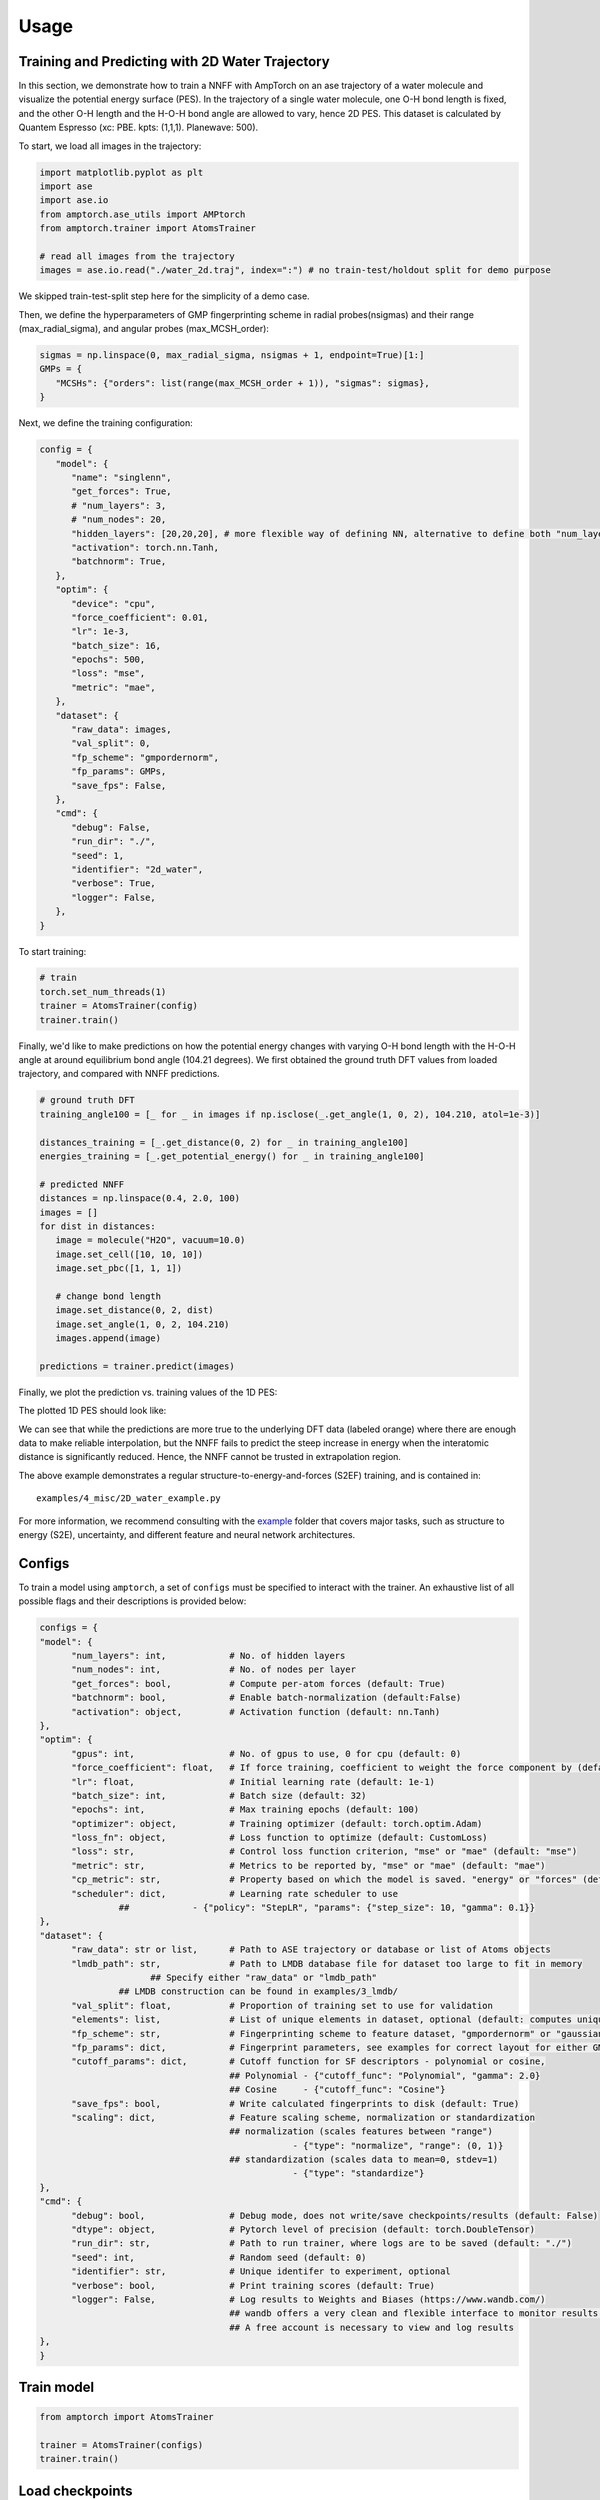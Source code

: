 .. _usage:

==================================
Usage
==================================

Training and Predicting with 2D Water Trajectory
^^^^^^^^^^^^^^^^^^^^^^^^^^^^^^^^^
In this section, we demonstrate how to train a NNFF with AmpTorch on an ase 
trajectory of a water molecule and visualize the potential energy surface (PES). 
In the trajectory of a single water molecule, one O-H bond length is fixed, and the 
other O-H length and the H-O-H bond angle are allowed to vary, hence 2D PES. 
This dataset is calculated by Quantem Espresso (xc: PBE. kpts: (1,1,1). Planewave: 500). 

To start, we load all images in the trajectory: 

.. code-block:: python

   import matplotlib.pyplot as plt
   import ase
   import ase.io
   from amptorch.ase_utils import AMPtorch
   from amptorch.trainer import AtomsTrainer

   # read all images from the trajectory
   images = ase.io.read("./water_2d.traj", index=":") # no train-test/holdout split for demo purpose

We skipped train-test-split step here for the simplicity of a demo case. 

Then, we define the hyperparameters of GMP fingerprinting scheme in radial probes(nsigmas) and their range (max_radial_sigma), and angular probes (max_MCSH_order): 

.. code-block:: python

   sigmas = np.linspace(0, max_radial_sigma, nsigmas + 1, endpoint=True)[1:]
   GMPs = {
      "MCSHs": {"orders": list(range(max_MCSH_order + 1)), "sigmas": sigmas},
   }

Next, we define the training configuration: 

.. code-block:: python

   config = {
      "model": {
         "name": "singlenn",
         "get_forces": True,
         # "num_layers": 3,
         # "num_nodes": 20,
         "hidden_layers": [20,20,20], # more flexible way of defining NN, alternative to define both "num_layers" and "num_nodes"
         "activation": torch.nn.Tanh,
         "batchnorm": True,
      },
      "optim": {
         "device": "cpu",
         "force_coefficient": 0.01,
         "lr": 1e-3,
         "batch_size": 16,
         "epochs": 500,
         "loss": "mse",
         "metric": "mae",
      },
      "dataset": {
         "raw_data": images,
         "val_split": 0,
         "fp_scheme": "gmpordernorm",
         "fp_params": GMPs,
         "save_fps": False,
      },
      "cmd": {
         "debug": False,
         "run_dir": "./",
         "seed": 1,
         "identifier": "2d_water",
         "verbose": True,
         "logger": False,
      },
   }

To start training: 

.. code-block:: python

   # train
   torch.set_num_threads(1)
   trainer = AtomsTrainer(config)
   trainer.train()

Finally, we'd like to make predictions on how the potential energy changes with varying O-H bond length with the H-O-H angle at around equilibrium bond angle (104.21 degrees). We first obtained the ground truth DFT values from loaded trajectory, and compared with NNFF predictions. 

.. code-block:: python

   # ground truth DFT 
   training_angle100 = [_ for _ in images if np.isclose(_.get_angle(1, 0, 2), 104.210, atol=1e-3)]

   distances_training = [_.get_distance(0, 2) for _ in training_angle100]
   energies_training = [_.get_potential_energy() for _ in training_angle100]

   # predicted NNFF
   distances = np.linspace(0.4, 2.0, 100)
   images = []
   for dist in distances:
      image = molecule("H2O", vacuum=10.0)
      image.set_cell([10, 10, 10])
      image.set_pbc([1, 1, 1])

      # change bond length
      image.set_distance(0, 2, dist)
      image.set_angle(1, 0, 2, 104.210)
      images.append(image)

   predictions = trainer.predict(images)

Finally, we plot the prediction vs. training values of the 1D PES: 

.. code-block:: python
   # predict on arbitrary O-H length
   fig, ax = plt.subplots()
   ax.scatter(distances, predictions["energy"], label="prediction")
   ax.scatter(distances_training, energies_training, label="training")
   ax.set_xlabel("O-H bond length [A]")
   ax.set_ylabel("potential energy [eV]")
   ax.legend()

   # save figure
   fig.savefig("predicted_1D_water_PES.png")

The plotted 1D PES should look like: 

.. image:: ./1D_water_PES.png

We can see that while the predictions are more true to the underlying DFT data (labeled orange) where 
there are enough data to make reliable interpolation, but the NNFF fails to predict the steep increase 
in energy when the interatomic distance is significantly reduced. Hence, the NNFF cannot be trusted 
in extrapolation region. 

The above example demonstrates a regular structure-to-energy-and-forces (S2EF) training, 
and is contained in:

::

   examples/4_misc/2D_water_example.py

For more information, we recommend consulting with the `example <https://github.com/ulissigroup/amptorch/tree/master/examples>`_ folder that covers major tasks, such as structure to energy (S2E), uncertainty, and different feature and neural network architectures. 


Configs
^^^^^^^

To train a model using ``amptorch``, a set of ``configs`` must be
specified to interact with the trainer. An exhaustive list of all
possible flags and their descriptions is provided below:

.. code-block:: python

   configs = {
   "model": {
         "num_layers": int,            # No. of hidden layers
         "num_nodes": int,             # No. of nodes per layer
         "get_forces": bool,           # Compute per-atom forces (default: True)
         "batchnorm": bool,            # Enable batch-normalization (default:False)
         "activation": object,         # Activation function (default: nn.Tanh)
   },
   "optim": {
         "gpus": int,                  # No. of gpus to use, 0 for cpu (default: 0)
         "force_coefficient": float,   # If force training, coefficient to weight the force component by (default: 0)
         "lr": float,                  # Initial learning rate (default: 1e-1)
         "batch_size": int,            # Batch size (default: 32)
         "epochs": int,                # Max training epochs (default: 100)
         "optimizer": object,          # Training optimizer (default: torch.optim.Adam)
         "loss_fn": object,            # Loss function to optimize (default: CustomLoss)
         "loss": str,                  # Control loss function criterion, "mse" or "mae" (default: "mse")
         "metric": str,                # Metrics to be reported by, "mse" or "mae" (default: "mae")
         "cp_metric": str,             # Property based on which the model is saved. "energy" or "forces" (default: "energy")
         "scheduler": dict,            # Learning rate scheduler to use
                  ##            - {"policy": "StepLR", "params": {"step_size": 10, "gamma": 0.1}}
   },
   "dataset": {
         "raw_data": str or list,      # Path to ASE trajectory or database or list of Atoms objects
         "lmdb_path": str,             # Path to LMDB database file for dataset too large to fit in memory
                        ## Specify either "raw_data" or "lmdb_path"
                  ## LMDB construction can be found in examples/3_lmdb/
         "val_split": float,           # Proportion of training set to use for validation
         "elements": list,             # List of unique elements in dataset, optional (default: computes unique elements)
         "fp_scheme": str,             # Fingerprinting scheme to feature dataset, "gmpordernorm" or "gaussian" (default: "gmpordernorm")
         "fp_params": dict,            # Fingerprint parameters, see examples for correct layout for either GMP descriptors or SF descriptors
         "cutoff_params": dict,        # Cutoff function for SF descriptors - polynomial or cosine,
                                       ## Polynomial - {"cutoff_func": "Polynomial", "gamma": 2.0}
                                       ## Cosine     - {"cutoff_func": "Cosine"}
         "save_fps": bool,             # Write calculated fingerprints to disk (default: True)
         "scaling": dict,              # Feature scaling scheme, normalization or standardization
                                       ## normalization (scales features between "range")
                                                   - {"type": "normalize", "range": (0, 1)}
                                       ## standardization (scales data to mean=0, stdev=1)
                                                   - {"type": "standardize"}
   },
   "cmd": {
         "debug": bool,                # Debug mode, does not write/save checkpoints/results (default: False)
         "dtype": object,              # Pytorch level of precision (default: torch.DoubleTensor)
         "run_dir": str,               # Path to run trainer, where logs are to be saved (default: "./")
         "seed": int,                  # Random seed (default: 0)
         "identifier": str,            # Unique identifer to experiment, optional
         "verbose": bool,              # Print training scores (default: True)
         "logger": False,              # Log results to Weights and Biases (https://www.wandb.com/)
                                       ## wandb offers a very clean and flexible interface to monitor results online
                                       ## A free account is necessary to view and log results
   },
   }


Train model
^^^^^^^^^^^

.. code-block:: python


   from amptorch import AtomsTrainer

   trainer = AtomsTrainer(configs)
   trainer.train()

Load checkpoints
^^^^^^^^^^^^^^^^

Previously trained models may be loaded as follows:

.. code-block:: python


   trainer = AtomsTrainer(configs)
   trainer.load_pretrained(path_to_checkpoint_dir)

Make predictions
^^^^^^^^^^^^^^^^

.. code-block:: python


   predictions = trainer.predict(list_of_atoms_objects)
   energies = predictions["energy"]
   forces = predictions["forces"]

Construct AmpTorch-ASE calculator
^^^^^^^^^^^^^^^^^^^^^^^^^^^^^^^^^

To interface with ASE, an ASE calculator may be constructed as follows:

.. code-block:: python


   from amptorch import AmpTorch

   calc = AmpTorch(trainer)
   slab.set_calculator(calc)
   energy = slab.get_potential_energy()
   forces = slab.get_forces()

